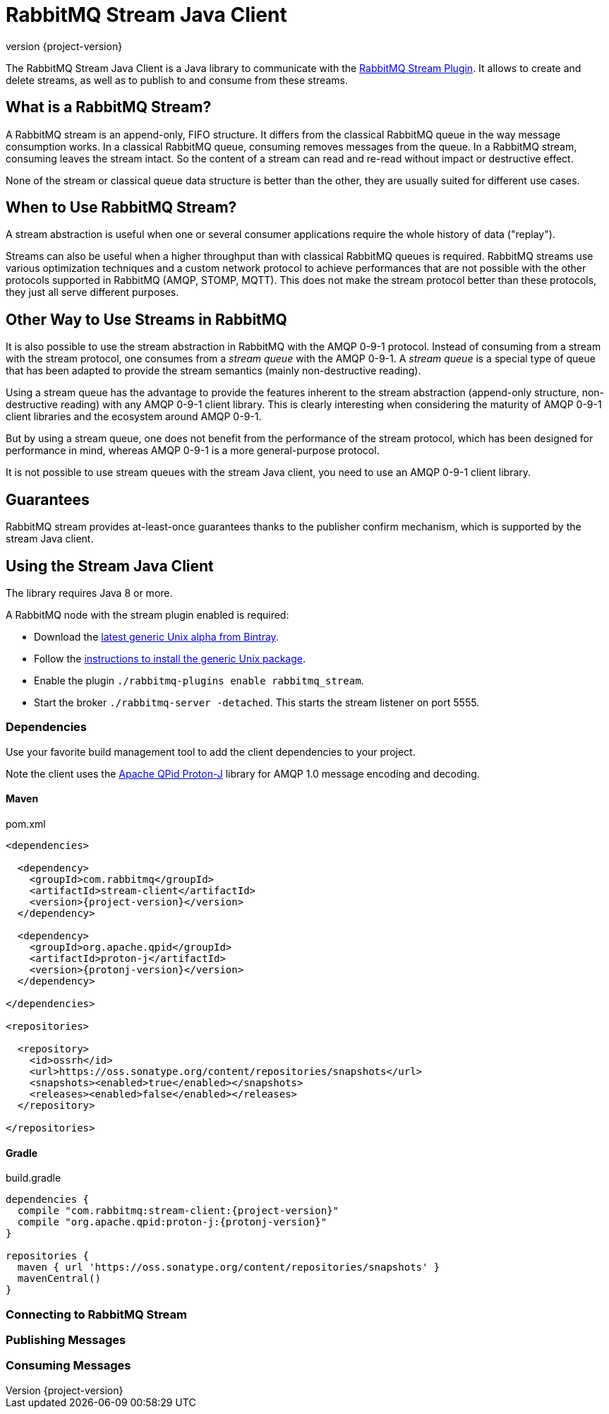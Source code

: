 = RabbitMQ Stream Java Client
:revnumber: {project-version}
:example-caption!:
ifndef::imagesdir[:imagesdir: images]
ifndef::sourcedir[:sourcedir: ../../main/java]
:source-highlighter: prettify

The RabbitMQ Stream Java Client is a Java library to communicate with
the https://github.com/rabbitmq/rabbitmq-stream[RabbitMQ Stream Plugin].
It allows to create and delete streams, as well as to publish to and consume from
these streams.

== What is a RabbitMQ Stream?

A RabbitMQ stream is an append-only, FIFO structure. It differs from the classical
RabbitMQ queue in the way message consumption works. In a classical RabbitMQ queue,
consuming removes messages from the queue. In a RabbitMQ stream, consuming leaves
the stream intact. So the content of a stream can read and re-read without
impact or destructive effect.

None of the stream or classical queue data structure is better than the other,
they are usually suited for different use cases.

== When to Use RabbitMQ Stream?

A stream abstraction is useful when one or several consumer applications
require the whole history of data ("replay").

Streams can also be useful when a higher throughput than with classical
RabbitMQ queues is required. RabbitMQ streams use various optimization techniques
and a custom network protocol to achieve performances that are not possible
with the other protocols supported in RabbitMQ (AMQP, STOMP, MQTT). This
does not make the stream protocol better than these protocols, they just
all serve different purposes.

== Other Way to Use Streams in RabbitMQ

It is also possible to use the stream abstraction in RabbitMQ
with the AMQP 0-9-1 protocol. Instead of consuming from a stream
with the stream protocol, one consumes from a _stream queue_ with
the AMQP 0-9-1. A _stream queue_ is a special type of queue that
has been adapted to provide the stream semantics (mainly non-destructive
reading).

Using a stream queue has the advantage to provide the features
inherent to the stream abstraction (append-only structure, non-destructive
reading) with any AMQP 0-9-1 client library. This is clearly
interesting when considering the maturity of AMQP 0-9-1 client libraries
and the ecosystem around AMQP 0-9-1.

But by using a stream queue, one does not benefit from the performance
of the stream protocol, which has been designed for performance in mind,
whereas AMQP 0-9-1 is a more general-purpose protocol.

It is not possible to use stream queues with the stream Java client,
you need to use an AMQP 0-9-1 client library.

== Guarantees

RabbitMQ stream provides at-least-once guarantees thanks to the
publisher confirm mechanism, which is supported by the stream Java client.

== Using the Stream Java Client

The library requires Java 8 or more.

A RabbitMQ node with the stream plugin enabled is required:

* Download the https://bintray.com/rabbitmq/all-dev/rabbitmq-stream[latest generic Unix alpha from Bintray].
* Follow the https://www.rabbitmq.com/install-generic-unix.html[instructions to install the generic Unix package].
* Enable the plugin `./rabbitmq-plugins enable rabbitmq_stream`.
* Start the broker `./rabbitmq-server -detached`. This starts the stream listener on port 5555.

=== Dependencies

Use your favorite build management tool to add the client dependencies to your project.

Note the client uses the https://github.com/apache/qpid-proton-j[Apache QPid Proton-J]
library for AMQP 1.0 message encoding and decoding.

==== Maven

.pom.xml
[source,xml,subs="attributes,specialcharacters"]
----
<dependencies>

  <dependency>
    <groupId>com.rabbitmq</groupId>
    <artifactId>stream-client</artifactId>
    <version>{project-version}</version>
  </dependency>

  <dependency>
    <groupId>org.apache.qpid</groupId>
    <artifactId>proton-j</artifactId>
    <version>{protonj-version}</version>
  </dependency>

</dependencies>

<repositories>

  <repository>
    <id>ossrh</id>
    <url>https://oss.sonatype.org/content/repositories/snapshots</url>
    <snapshots><enabled>true</enabled></snapshots>
    <releases><enabled>false</enabled></releases>
  </repository>

</repositories>
----

==== Gradle

.build.gradle
[source,groovy,subs="attributes,specialcharacters"]
----
dependencies {
  compile "com.rabbitmq:stream-client:{project-version}"
  compile "org.apache.qpid:proton-j:{protonj-version}"
}

repositories {
  maven { url 'https://oss.sonatype.org/content/repositories/snapshots' }
  mavenCentral()
}
----

=== Connecting to RabbitMQ Stream



=== Publishing Messages

=== Consuming Messages